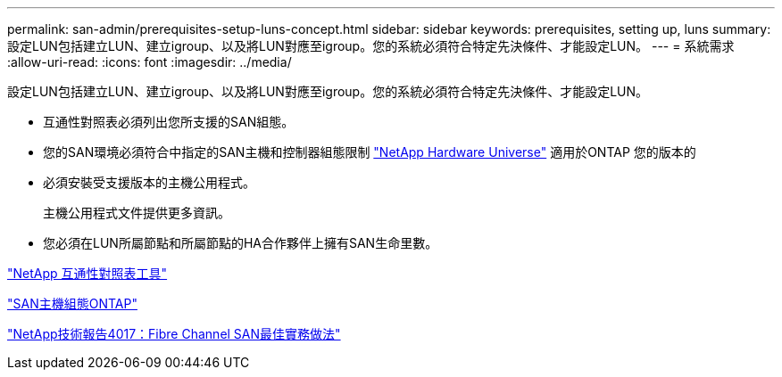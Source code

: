 ---
permalink: san-admin/prerequisites-setup-luns-concept.html 
sidebar: sidebar 
keywords: prerequisites, setting up, luns 
summary: 設定LUN包括建立LUN、建立igroup、以及將LUN對應至igroup。您的系統必須符合特定先決條件、才能設定LUN。 
---
= 系統需求
:allow-uri-read: 
:icons: font
:imagesdir: ../media/


[role="lead"]
設定LUN包括建立LUN、建立igroup、以及將LUN對應至igroup。您的系統必須符合特定先決條件、才能設定LUN。

* 互通性對照表必須列出您所支援的SAN組態。
* 您的SAN環境必須符合中指定的SAN主機和控制器組態限制 https://hwu.netapp.com["NetApp Hardware Universe"^] 適用於ONTAP 您的版本的
* 必須安裝受支援版本的主機公用程式。
+
主機公用程式文件提供更多資訊。

* 您必須在LUN所屬節點和所屬節點的HA合作夥伴上擁有SAN生命里數。


https://mysupport.netapp.com/matrix["NetApp 互通性對照表工具"^]

https://docs.netapp.com/us-en/ontap-sanhost/index.html["SAN主機組態ONTAP"]

http://www.netapp.com/us/media/tr-4017.pdf["NetApp技術報告4017：Fibre Channel SAN最佳實務做法"]
